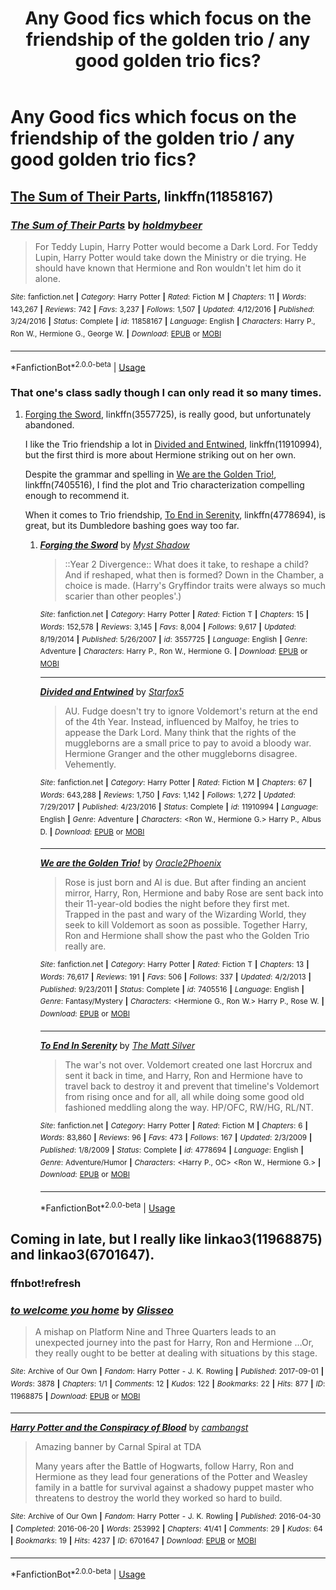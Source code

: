 #+TITLE: Any Good fics which focus on the friendship of the golden trio / any good golden trio fics?

* Any Good fics which focus on the friendship of the golden trio / any good golden trio fics?
:PROPERTIES:
:Author: Nomad_On_Fire
:Score: 4
:DateUnix: 1527312762.0
:DateShort: 2018-May-26
:FlairText: Request
:END:

** [[https://m.fanfiction.net/s/11858167/1/][The Sum of Their Parts]], linkffn(11858167)
:PROPERTIES:
:Author: InquisitorCOC
:Score: 2
:DateUnix: 1527312934.0
:DateShort: 2018-May-26
:END:

*** [[https://www.fanfiction.net/s/11858167/1/][*/The Sum of Their Parts/*]] by [[https://www.fanfiction.net/u/7396284/holdmybeer][/holdmybeer/]]

#+begin_quote
  For Teddy Lupin, Harry Potter would become a Dark Lord. For Teddy Lupin, Harry Potter would take down the Ministry or die trying. He should have known that Hermione and Ron wouldn't let him do it alone.
#+end_quote

^{/Site/:} ^{fanfiction.net} ^{*|*} ^{/Category/:} ^{Harry} ^{Potter} ^{*|*} ^{/Rated/:} ^{Fiction} ^{M} ^{*|*} ^{/Chapters/:} ^{11} ^{*|*} ^{/Words/:} ^{143,267} ^{*|*} ^{/Reviews/:} ^{742} ^{*|*} ^{/Favs/:} ^{3,237} ^{*|*} ^{/Follows/:} ^{1,507} ^{*|*} ^{/Updated/:} ^{4/12/2016} ^{*|*} ^{/Published/:} ^{3/24/2016} ^{*|*} ^{/Status/:} ^{Complete} ^{*|*} ^{/id/:} ^{11858167} ^{*|*} ^{/Language/:} ^{English} ^{*|*} ^{/Characters/:} ^{Harry} ^{P.,} ^{Ron} ^{W.,} ^{Hermione} ^{G.,} ^{George} ^{W.} ^{*|*} ^{/Download/:} ^{[[http://www.ff2ebook.com/old/ffn-bot/index.php?id=11858167&source=ff&filetype=epub][EPUB]]} ^{or} ^{[[http://www.ff2ebook.com/old/ffn-bot/index.php?id=11858167&source=ff&filetype=mobi][MOBI]]}

--------------

*FanfictionBot*^{2.0.0-beta} | [[https://github.com/tusing/reddit-ffn-bot/wiki/Usage][Usage]]
:PROPERTIES:
:Author: FanfictionBot
:Score: 1
:DateUnix: 1527312946.0
:DateShort: 2018-May-26
:END:


*** That one's class sadly though I can only read it so many times.
:PROPERTIES:
:Author: Nomad_On_Fire
:Score: 1
:DateUnix: 1527313043.0
:DateShort: 2018-May-26
:END:

**** [[https://m.fanfiction.net/s/3557725/1/][Forging the Sword]], linkffn(3557725), is really good, but unfortunately abandoned.

I like the Trio friendship a lot in [[https://m.fanfiction.net/s/11910994/1/Divided-and-Entwined][Divided and Entwined]], linkffn(11910994), but the first third is more about Hermione striking out on her own.

Despite the grammar and spelling in [[https://m.fanfiction.net/s/7405516/1/][We are the Golden Trio!]], linkffn(7405516), I find the plot and Trio characterization compelling enough to recommend it.

When it comes to Trio friendship, [[https://m.fanfiction.net/s/4778694/1/][To End in Serenity]], linkffn(4778694), is great, but its Dumbledore bashing goes way too far.
:PROPERTIES:
:Author: InquisitorCOC
:Score: 3
:DateUnix: 1527337810.0
:DateShort: 2018-May-26
:END:

***** [[https://www.fanfiction.net/s/3557725/1/][*/Forging the Sword/*]] by [[https://www.fanfiction.net/u/318654/Myst-Shadow][/Myst Shadow/]]

#+begin_quote
  ::Year 2 Divergence:: What does it take, to reshape a child? And if reshaped, what then is formed? Down in the Chamber, a choice is made. (Harry's Gryffindor traits were always so much scarier than other peoples'.)
#+end_quote

^{/Site/:} ^{fanfiction.net} ^{*|*} ^{/Category/:} ^{Harry} ^{Potter} ^{*|*} ^{/Rated/:} ^{Fiction} ^{T} ^{*|*} ^{/Chapters/:} ^{15} ^{*|*} ^{/Words/:} ^{152,578} ^{*|*} ^{/Reviews/:} ^{3,145} ^{*|*} ^{/Favs/:} ^{8,004} ^{*|*} ^{/Follows/:} ^{9,617} ^{*|*} ^{/Updated/:} ^{8/19/2014} ^{*|*} ^{/Published/:} ^{5/26/2007} ^{*|*} ^{/id/:} ^{3557725} ^{*|*} ^{/Language/:} ^{English} ^{*|*} ^{/Genre/:} ^{Adventure} ^{*|*} ^{/Characters/:} ^{Harry} ^{P.,} ^{Ron} ^{W.,} ^{Hermione} ^{G.} ^{*|*} ^{/Download/:} ^{[[http://www.ff2ebook.com/old/ffn-bot/index.php?id=3557725&source=ff&filetype=epub][EPUB]]} ^{or} ^{[[http://www.ff2ebook.com/old/ffn-bot/index.php?id=3557725&source=ff&filetype=mobi][MOBI]]}

--------------

[[https://www.fanfiction.net/s/11910994/1/][*/Divided and Entwined/*]] by [[https://www.fanfiction.net/u/2548648/Starfox5][/Starfox5/]]

#+begin_quote
  AU. Fudge doesn't try to ignore Voldemort's return at the end of the 4th Year. Instead, influenced by Malfoy, he tries to appease the Dark Lord. Many think that the rights of the muggleborns are a small price to pay to avoid a bloody war. Hermione Granger and the other muggleborns disagree. Vehemently.
#+end_quote

^{/Site/:} ^{fanfiction.net} ^{*|*} ^{/Category/:} ^{Harry} ^{Potter} ^{*|*} ^{/Rated/:} ^{Fiction} ^{M} ^{*|*} ^{/Chapters/:} ^{67} ^{*|*} ^{/Words/:} ^{643,288} ^{*|*} ^{/Reviews/:} ^{1,750} ^{*|*} ^{/Favs/:} ^{1,142} ^{*|*} ^{/Follows/:} ^{1,272} ^{*|*} ^{/Updated/:} ^{7/29/2017} ^{*|*} ^{/Published/:} ^{4/23/2016} ^{*|*} ^{/Status/:} ^{Complete} ^{*|*} ^{/id/:} ^{11910994} ^{*|*} ^{/Language/:} ^{English} ^{*|*} ^{/Genre/:} ^{Adventure} ^{*|*} ^{/Characters/:} ^{<Ron} ^{W.,} ^{Hermione} ^{G.>} ^{Harry} ^{P.,} ^{Albus} ^{D.} ^{*|*} ^{/Download/:} ^{[[http://www.ff2ebook.com/old/ffn-bot/index.php?id=11910994&source=ff&filetype=epub][EPUB]]} ^{or} ^{[[http://www.ff2ebook.com/old/ffn-bot/index.php?id=11910994&source=ff&filetype=mobi][MOBI]]}

--------------

[[https://www.fanfiction.net/s/7405516/1/][*/We are the Golden Trio!/*]] by [[https://www.fanfiction.net/u/2711015/Oracle2Phoenix][/Oracle2Phoenix/]]

#+begin_quote
  Rose is just born and Al is due. But after finding an ancient mirror, Harry, Ron, Hermione and baby Rose are sent back into their 11-year-old bodies the night before they first met. Trapped in the past and wary of the Wizarding World, they seek to kill Voldemort as soon as possible. Together Harry, Ron and Hermione shall show the past who the Golden Trio really are.
#+end_quote

^{/Site/:} ^{fanfiction.net} ^{*|*} ^{/Category/:} ^{Harry} ^{Potter} ^{*|*} ^{/Rated/:} ^{Fiction} ^{T} ^{*|*} ^{/Chapters/:} ^{13} ^{*|*} ^{/Words/:} ^{76,617} ^{*|*} ^{/Reviews/:} ^{191} ^{*|*} ^{/Favs/:} ^{506} ^{*|*} ^{/Follows/:} ^{337} ^{*|*} ^{/Updated/:} ^{4/2/2013} ^{*|*} ^{/Published/:} ^{9/23/2011} ^{*|*} ^{/Status/:} ^{Complete} ^{*|*} ^{/id/:} ^{7405516} ^{*|*} ^{/Language/:} ^{English} ^{*|*} ^{/Genre/:} ^{Fantasy/Mystery} ^{*|*} ^{/Characters/:} ^{<Hermione} ^{G.,} ^{Ron} ^{W.>} ^{Harry} ^{P.,} ^{Rose} ^{W.} ^{*|*} ^{/Download/:} ^{[[http://www.ff2ebook.com/old/ffn-bot/index.php?id=7405516&source=ff&filetype=epub][EPUB]]} ^{or} ^{[[http://www.ff2ebook.com/old/ffn-bot/index.php?id=7405516&source=ff&filetype=mobi][MOBI]]}

--------------

[[https://www.fanfiction.net/s/4778694/1/][*/To End In Serenity/*]] by [[https://www.fanfiction.net/u/1490083/The-Matt-Silver][/The Matt Silver/]]

#+begin_quote
  The war's not over. Voldemort created one last Horcrux and sent it back in time, and Harry, Ron and Hermione have to travel back to destroy it and prevent that timeline's Voldemort from rising once and for all, all while doing some good old fashioned meddling along the way. HP/OFC, RW/HG, RL/NT.
#+end_quote

^{/Site/:} ^{fanfiction.net} ^{*|*} ^{/Category/:} ^{Harry} ^{Potter} ^{*|*} ^{/Rated/:} ^{Fiction} ^{M} ^{*|*} ^{/Chapters/:} ^{6} ^{*|*} ^{/Words/:} ^{83,860} ^{*|*} ^{/Reviews/:} ^{96} ^{*|*} ^{/Favs/:} ^{473} ^{*|*} ^{/Follows/:} ^{167} ^{*|*} ^{/Updated/:} ^{2/3/2009} ^{*|*} ^{/Published/:} ^{1/8/2009} ^{*|*} ^{/Status/:} ^{Complete} ^{*|*} ^{/id/:} ^{4778694} ^{*|*} ^{/Language/:} ^{English} ^{*|*} ^{/Genre/:} ^{Adventure/Humor} ^{*|*} ^{/Characters/:} ^{<Harry} ^{P.,} ^{OC>} ^{<Ron} ^{W.,} ^{Hermione} ^{G.>} ^{*|*} ^{/Download/:} ^{[[http://www.ff2ebook.com/old/ffn-bot/index.php?id=4778694&source=ff&filetype=epub][EPUB]]} ^{or} ^{[[http://www.ff2ebook.com/old/ffn-bot/index.php?id=4778694&source=ff&filetype=mobi][MOBI]]}

--------------

*FanfictionBot*^{2.0.0-beta} | [[https://github.com/tusing/reddit-ffn-bot/wiki/Usage][Usage]]
:PROPERTIES:
:Author: FanfictionBot
:Score: 1
:DateUnix: 1527337831.0
:DateShort: 2018-May-26
:END:


** Coming in late, but I really like linkao3(11968875) and linkao3(6701647).
:PROPERTIES:
:Author: siderumincaelo
:Score: 1
:DateUnix: 1538516483.0
:DateShort: 2018-Oct-03
:END:

*** ffnbot!refresh
:PROPERTIES:
:Author: siderumincaelo
:Score: 1
:DateUnix: 1538516631.0
:DateShort: 2018-Oct-03
:END:


*** [[https://archiveofourown.org/works/11968875][*/to welcome you home/*]] by [[https://www.archiveofourown.org/users/Glisseo/pseuds/Glisseo][/Glisseo/]]

#+begin_quote
  A mishap on Platform Nine and Three Quarters leads to an unexpected journey into the past for Harry, Ron and Hermione ...Or, they really ought to be better at dealing with situations by this stage.
#+end_quote

^{/Site/:} ^{Archive} ^{of} ^{Our} ^{Own} ^{*|*} ^{/Fandom/:} ^{Harry} ^{Potter} ^{-} ^{J.} ^{K.} ^{Rowling} ^{*|*} ^{/Published/:} ^{2017-09-01} ^{*|*} ^{/Words/:} ^{3878} ^{*|*} ^{/Chapters/:} ^{1/1} ^{*|*} ^{/Comments/:} ^{12} ^{*|*} ^{/Kudos/:} ^{122} ^{*|*} ^{/Bookmarks/:} ^{22} ^{*|*} ^{/Hits/:} ^{877} ^{*|*} ^{/ID/:} ^{11968875} ^{*|*} ^{/Download/:} ^{[[https://archiveofourown.org/downloads/Gl/Glisseo/11968875/to%20welcome%20you%20home.epub?updated_at=1504285866][EPUB]]} ^{or} ^{[[https://archiveofourown.org/downloads/Gl/Glisseo/11968875/to%20welcome%20you%20home.mobi?updated_at=1504285866][MOBI]]}

--------------

[[https://archiveofourown.org/works/6701647][*/Harry Potter and the Conspiracy of Blood/*]] by [[https://www.archiveofourown.org/users/cambangst/pseuds/cambangst][/cambangst/]]

#+begin_quote
  Amazing banner by Carnal Spiral at TDA

  Many years after the Battle of Hogwarts, follow Harry, Ron and Hermione as they lead four generations of the Potter and Weasley family in a battle for survival against a shadowy puppet master who threatens to destroy the world they worked so hard to build.
#+end_quote

^{/Site/:} ^{Archive} ^{of} ^{Our} ^{Own} ^{*|*} ^{/Fandom/:} ^{Harry} ^{Potter} ^{-} ^{J.} ^{K.} ^{Rowling} ^{*|*} ^{/Published/:} ^{2016-04-30} ^{*|*} ^{/Completed/:} ^{2016-06-20} ^{*|*} ^{/Words/:} ^{253992} ^{*|*} ^{/Chapters/:} ^{41/41} ^{*|*} ^{/Comments/:} ^{29} ^{*|*} ^{/Kudos/:} ^{64} ^{*|*} ^{/Bookmarks/:} ^{19} ^{*|*} ^{/Hits/:} ^{4237} ^{*|*} ^{/ID/:} ^{6701647} ^{*|*} ^{/Download/:} ^{[[https://archiveofourown.org/downloads/ca/cambangst/6701647/Harry%20Potter%20and%20the%20Conspiracy.epub?updated_at=1466472573][EPUB]]} ^{or} ^{[[https://archiveofourown.org/downloads/ca/cambangst/6701647/Harry%20Potter%20and%20the%20Conspiracy.mobi?updated_at=1466472573][MOBI]]}

--------------

*FanfictionBot*^{2.0.0-beta} | [[https://github.com/tusing/reddit-ffn-bot/wiki/Usage][Usage]]
:PROPERTIES:
:Author: FanfictionBot
:Score: 1
:DateUnix: 1538516651.0
:DateShort: 2018-Oct-03
:END:
